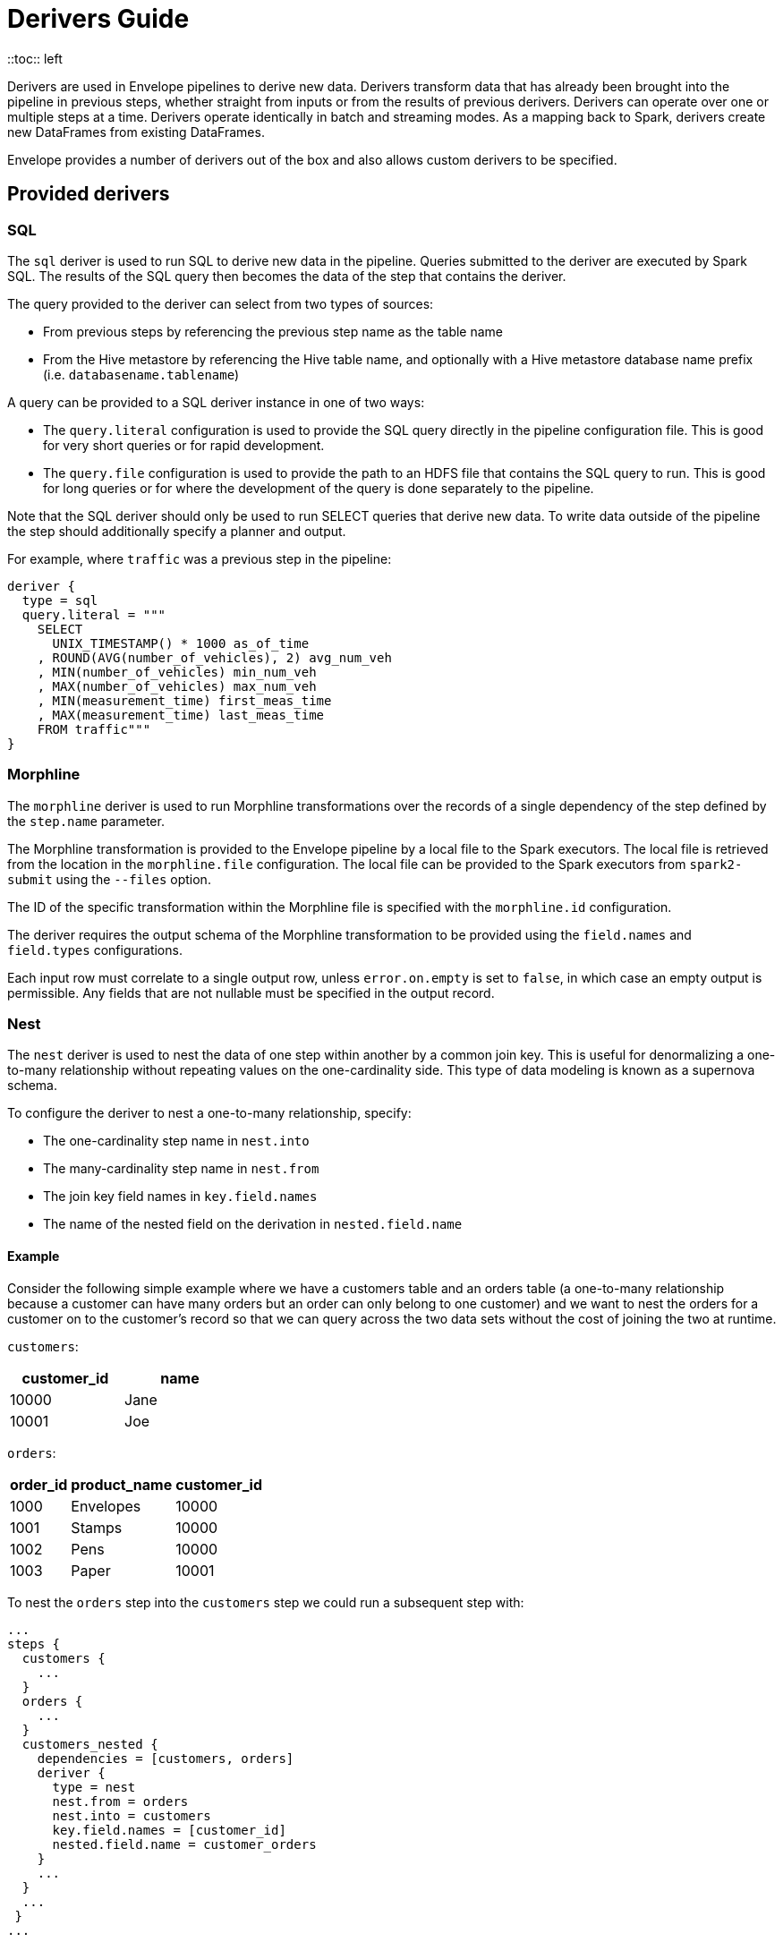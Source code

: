 = Derivers Guide
::toc:: left

Derivers are used in Envelope pipelines to derive new data. Derivers transform data that has already been brought into the pipeline in previous steps, whether straight from inputs or from the results of previous derivers. Derivers can operate over one or multiple steps at a time. Derivers operate identically in batch and streaming modes. As a mapping back to Spark, derivers create new DataFrames from existing DataFrames.

Envelope provides a number of derivers out of the box and also allows custom derivers to be specified.

== Provided derivers

=== SQL

The `sql` deriver is used to run SQL to derive new data in the pipeline. Queries submitted to the deriver are executed by Spark SQL. The results of the SQL query then becomes the data of the step that contains the deriver.

The query provided to the deriver can select from two types of sources:

- From previous steps by referencing the previous step name as the table name
- From the Hive metastore by referencing the Hive table name, and optionally with a Hive metastore database name prefix (i.e. `databasename.tablename`)

A query can be provided to a SQL deriver instance in one of two ways:

- The `query.literal` configuration is used to provide the SQL query directly in the pipeline configuration file. This is good for very short queries or for rapid development.
- The `query.file` configuration is used to provide the path to an HDFS file that contains the SQL query to run. This is good for long queries or for where the development of the query is done separately to the pipeline.

Note that the SQL deriver should only be used to run SELECT queries that derive new data. To write data outside of the pipeline the step should additionally specify a planner and output.

For example, where `traffic` was a previous step in the pipeline:
----
deriver {
  type = sql
  query.literal = """
    SELECT
      UNIX_TIMESTAMP() * 1000 as_of_time
    , ROUND(AVG(number_of_vehicles), 2) avg_num_veh
    , MIN(number_of_vehicles) min_num_veh
    , MAX(number_of_vehicles) max_num_veh
    , MIN(measurement_time) first_meas_time
    , MAX(measurement_time) last_meas_time
    FROM traffic"""
}
----

=== Morphline

The `morphline` deriver is used to run Morphline transformations over the records of a single dependency of the step defined by the `step.name` parameter.

The Morphline transformation is provided to the Envelope pipeline by a local file to the Spark executors. The local file is retrieved from the location in the `morphline.file` configuration. The local file can be provided to the Spark executors from `spark2-submit` using the `--files` option.

The ID of the specific transformation within the Morphline file is specified with the `morphline.id` configuration.

The deriver requires the output schema of the Morphline transformation to be provided using the `field.names` and `field.types` configurations.

Each input row must correlate to a single output row, unless `error.on.empty` is set to `false`, in which case an empty output is permissible. Any fields that are not nullable must be specified in the output record.

=== Nest

The `nest` deriver is used to nest the data of one step within another by a common join key. This is useful for denormalizing a one-to-many relationship without repeating values on the one-cardinality side. This type of data modeling is known as a supernova schema.

To configure the deriver to nest a one-to-many relationship, specify:

- The one-cardinality step name in `nest.into`
- The many-cardinality step name in `nest.from`
- The join key field names in `key.field.names`
- The name of the nested field on the derivation in `nested.field.name`

==== Example

Consider the following simple example where we have a customers table and an orders table (a one-to-many relationship because a customer can have many orders but an order can only belong to one customer) and we want to nest the orders for a customer on to the customer's record so that we can query across the two data sets without the cost of joining the two at runtime.

`customers`:
[options="header", width="30%"]
|===
|customer_id|name
|10000|Jane
|10001|Joe
|===

`orders`:
[options="header", width="30%"]
|===
|order_id|product_name|customer_id
|1000|Envelopes|10000
|1001|Stamps|10000
|1002|Pens|10000
|1003|Paper|10001
|===

To nest the `orders` step into the `customers` step we could run a subsequent step with:

----
...
steps {
  customers {
    ...
  }
  orders {
    ...
  }
  customers_nested {
    dependencies = [customers, orders]
    deriver {
      type = nest
      nest.from = orders
      nest.into = customers
      key.field.names = [customer_id]
      nested.field.name = customer_orders
    }
    ...
  }
  ...
 }
...
----

Which would produce the derived result:

`customers_nested`:
[options="header", cols="1,1,5a"]
|===
|customer_id|name|customer_orders
|10000
|Jane
|
[options="header"]
!===
! order_id ! product_name ! customer_id
! 1000 ! Envelopes ! 10000
! 1001 ! Stamps ! 10000
! 1002 ! Pens ! 10000
!===

|10001
|Joe
|
[options="header"]
!===
! order_id ! product_name ! customer_id
! 1003 ! Paper ! 10001
!===
|===

In Impala if was then written to a Parquet table the data could be queried with syntax like:

  SELECT c.customer_name, COUNT(o.order_id) FROM customers_nested c, c.customer_orders o;

For more information on querying nested tables using Impala, see the link:https://www.cloudera.com/documentation/enterprise/latest/topics/impala_complex_types.html#complex_types_using[complex types documentation].

=== Passthrough

The `passthrough` deriver simply unions all of its dependencies together. All of the dependencies must have the same schema.

=== Pivot

The `pivot` deriver is used to pivot (otherwise known as transpose) key-value-pair data where the derivation has a column per unique key. This can be useful when the source data model of the pipeline defines attributes for an entity via key-value-pairs but the transformed data model of the pipeline should have distinct columns per attribute for simpler and more efficient analytics querying.

To configure the deriver to pivot a previous step that contains attributes for an entity defines as key-value-pairs, specify:

- The name of the previous step to pivot with `step.name`
- The fields that define the entity key with `entity.key.field.names`
- The field that defines the key of the key-value-pairs with `pivot.key.field.name`
- The field that defines the value of the key-value-pairs with `pivot.value.field.name`
- The method to use for retrieving the entity attributes with `pivot.keys.source`. For the deriver to dynamically find the distinct keys of the key-value-pairs use `dynamic`. To provide a static list of keys use `static`.
- The static list of keys with `pivot.keys.list`, when using the `static` method for retrieving pivot keys.

==== Example

Consider the following simple example where we have a key-value-pairs step that captures the attributes of each customer with one record per attribute per customer, and we want to derive a pivoted (transposed) step that captures the same attributes of each customer but with one record per customer.

`customers_kvp`:
[options="header", width="30%"]
|===
|customer_id|key|value
|10000|name|Jane
|10000|state|NY
|10000|balance|50000.0
|10001|name|Joe
|10001|state|CA
|10001|balance|30000.0
|===

To pivot the `customers_kvp` step we could run a subsequent step with:

----
...
steps {
  customers_kvp {
    ...
  }
  customers_pivoted {
    dependencies = [customers_kvp]
    deriver {
      type = pivot
      step.name = customers_kvp
      entity.key.field.names = [customer_id]
      pivot.key.field.name = key
      pivot.value.field.name = value
      pivot.keys.source = dynamic
    }
    ...
  }
  ...
 }
...
----

Which would produce the derived result:

`customers_kvp`:
[options="header", width="30%"]
|===
|customer_id|name|state|balance
|10000|Jane|NY|50000.0
|10001|Joe|CA|30000.0
|===

=== Exclude

The `exclude` deriver executes a `LEFT ANTI JOIN` on two designated dependencies on a set of common fields between the two. Commonly, this deriver is used for easy de-duplication within a pipeline.

The equivalent SQL statement would read:

----
SELECT Left.* FROM Left LEFT ANTI JOIN Right USING (field1, field2)
----

=== Data Quality

The `dq` deriver can be used to perform data quality checks on a dataset using a set of user-defined
rules. Rules can be applied at two scopes: at dataset or row level. For dataset scope, the rules are
evaluated against the dataset as a whole and the derived result is a dataset containing one row per rule indicating a pass or fail. The
schema of the dataset is `name: String, result: Boolean`. For
example, the result might be:

[options="header", width="30%"]
|===
|name|result
|namecheck|true
|agerange|false
|===

Row level scope takes the list of rules and applies them to every row for the defined input dependency.
The results of the checks are appended to the rows as a field of type `map<string, boolean>` called
`results` by default. The results would look something like:

[options="header", width="50%"]
|===
|name|age|results
|Ian|null|{"namenotnull":true,"agerange":false}
|Webster|21|{"namenotnull":true,"agerange":true}
|===

Envelope has a number of built-in rules (see below) but allows for custom user-defined rules via fully-qualified
class name. See the link:configurations.adoc[config guide] for specific configuration parameters.

==== Row Scope Rules

The following row-level rules are provided:

* `checknulls` - check for the null values in one or more fields in a row
* `enum` - check one or more fields against a list of allowed values (non-floating point numerics and strings)
* `range` - check one or more numeric fields is between lower and upper bounds (inclusive)
* `regex` - check one or more string fields against an allowed pattern

==== Dataset Scope Rules

The following rules are defined at the dataset scope:

* `count` - ensure the dataset has an expected count. The count may either statically defined or
loaded as a dependency from another step. If the latter, the Dataset must contain a single row with
a single field of type long.
* `checkschema` - ensure the dataset matches the schema. Currently only supports primitive types.

In addition, any defined row-level rule can be applied at the dataset scope. In this case, the deriver simply logically
ANDs the individual results from each row check into a single boolean result for the rule.

If specifying multiple dependencies, the user must specify to which dependency the dataset-level rules
should be applied using the `dataset` configuration parameter.

If using multiple dataset level checks on the same dataset it is recommended to employ the `cache` hint
on the dependency containing the data to be checked.

==== Example Configuration

An example configuration containing both dataset and row-level DQ derivers is as follows:

```
...

steps {
  dqparams {
    input {
      type = filesystem
      format = json
      path = "hdfs:///tmp/dqparams"
    }
  }

  mydata {
    input {
      type = filesystem
      format = json
      path = "hdfs:///tmp/data"
    }
  }

  checkmydata {
    dependencies = [mydata,dqparams]
    deriver {
      type = dq
      scope = dataset
      dataset = mydata
      rules {
        r1 {
          type = count
          expected.dependency = dqparams
        }
        r2 {
          type = checkschema
          fields = [
            { name = "name", type = "string" },
            { name = "address", type = "string },
            { name = "age", type = "age" }
          ]
        }
        r3 {
          // row-level rule being run in dataset scope
          type = regex
          fields = ["name"]
          regex = "[a-zA-Z' ]{1,}"
        }
        r4 {
          // row-level rule beingf run in dataset scope
          type = enum
          fields = ["name"]
          values = ["Ian","Jeremy","Webster"]
          fieldtype = string
          case-sensitive = false
        }
      }
    }
  }

  checkrows {
    dependencies = [mydata]
    deriver {
      type = dq
      scope = row
      rules {
        r1 {
          type = checknulls
          fields = [ "name", "address", "age" ]
        }
        r2 {
          type = regex
          fields = ["name"]
          regex = "[a-zA-Z' ]{1,}"
        }
        r3 {
          type = range
          fields = ["age"]
          fieldtype = "int"
          range = [0,150]
          ignore-nulls = true
        }
      }
    }
  }
}
...
```

==== Developing Custom Rules

Users wishing to specify custom rules can extend either the `RowRule` or `DatasetRule` interface. Row level rules should implement a `check(Row row)` method returning a boolean result. Dataset
scope rules should implement a `check(Dataset<Row> dataset, Map<String, Dataset<Row>> stepDependencies)`
method which returns a Dataset with a row per rule with the schema `name: String, result: Boolean`.
Row level rules are automatically wrapped in `DatasetRowRuleWrapper` when used in a dataset scope.

The custom rules may also implement the `ProvidesAlias` interface which allows an alias to be used instead of the fully-qualified class name in Envelope config files. The implementation must be placed in a `META-INF/services/com.cloudera.labs.envelope.derive.dq.DatasetRule` or `META-INF/services/com.cloudera.labs.envelope.derive.dq.RowRule` file on the classpath.

=== Distinct

The `distinct` deriver simply returns the distinct rows from its dependency. If there is more than one dependency then configuration parameter `step` must be used to identify which step should `distinct` operation be applied to. This parameter is optional when deriver has only one dependency. 

==== Example Configuration

A step with multiple dependencies that deduplicates rows in `mydata` dataset:
----
  ...
  dedup {
    dependencies = [some_dependency, mydata, other_dependency, one_more_dependency]
    deriver {
      type = distinct
      step = mydata
    }
  }
  ... 
----



== Custom derivers

In cases that Envelope does not provide a deriver that meets the requirements for a particular derivation a custom deriver can be developed and provided instead.

Envelope is pluggable so that Envelope itself does not need to be modified. Instead a separate jar that only contains the deriver(s) for the pipeline can be created.

To create a new deriver, first start a new Java or Scala project that has a dependency on the Envelope version you are using. You do not need to include Envelope in the packaged jar.

For example, if you are using Maven:

----
<dependency>
  <groupId>com.cloudera.labs</groupId>
  <artifactId>envelope-core</artifactId>
  <version>**Envelope version being used here**</version>
  <scope>provided</scope>
</dependency>
----

With the configured project you can develop the deriver by adding a class that implements the link:https://github.com/cloudera-labs/envelope/blob/master/src/main/java/com/cloudera/labs/envelope/derive/Deriver.java[Deriver] interface.

The two methods in the interface are:

- `configure` to receive the configurations of the `deriver` section of the step. This can be used to retrieve any custom configurations required by the deriver.
- `derive` to run a derivation. The `dependencies` argument provides the name and Spark DataFrame for each of the dependencies of the step that contains the deriver. The return value is the DataFrame that represents the derivation. Access to the SparkSession object is available from the static method `Contexts#getSparkSession`.

To reference the deriver in your pipeline simply use the deriver's fully qualified class name (or alias--see below) as the deriver type. For example:

----
...
deriver {
   type = com.yourcompany.envelope.deriver.CustomDeriver
   customproperty1 = ...
   ...
}
...
----

=== Using Aliases

To use an alias in configuration files, Envelope needs to be able to find your class. First, your class will need to implement the `ProvidesAlias` interface. Next, place the implementation's fully qualified class name in a `META-INF/services/com.cloudera.labs.envelope.deriver.Deriver` file on the class path - the usual method is to package the file with your JAR.

=== Adding at runtime

With the project compiled into a jar file the deriver can be submitted as part of the Envelope pipeline similarly to:

  spark2-submit --jars customderiver.jar envelope-*.jar pipeline.conf

The jar file can contain multiple derivers, and other pluggable classes such as custom inputs, outputs, etc.

When developing a custom deriver keep in mind:

- Derivers are only for deriving new data, and should not lead to side effects outside of the deriver, such as writing to an output or changing external metadata.
- Derivers are often highly reusable, so avoid hard-coding values or field names into the deriver and have them be given at runtime through configuration instead.
- Derivers are usually most efficient when they operate only on the Dataset/DataFrame API. If possible avoid converting to the RDD API and then back again.
- You can look at the code of the provided derivers for hints as to how structure your own deriver.
- There are utility classes in the .utils package that may already provide some of the functionality you need to put together your derivation logic.
